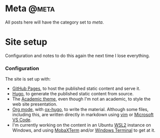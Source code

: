 #+STARTUP: indent
#+HUGO_BASE_DIR: ../../
#+HUGO_SECTION: post
#+HUGO_WEIGHT: auto
#+HUGO_AUTO_SET_LASTMOD: t

* Meta                                                                :@meta:

All posts here will have the category set to /meta/.

* Site setup
:PROPERTIES:
:EXPORT_FILE_NAME: site-setup
:EXPORT_DATE: 2021-02-07
:EXPORT_HUGO_MENU: :menu "notes"
:EXPORT_TITLE: Site Setup
:END:

Configuration and notes to do this again the next time I lose everything.

# more

*** Configuration

The site is set up with:
- [[https://pages.github.com/][GitHub Pages]], to host the published static content and serve it.
- [[https://gohugo.io/][Hugo]], to generate the published static content from source.
- The [[https://themes.gohugo.io/academic/][Academic theme]], even though I'm not an academic, to style the web site presentation.
- [[https://orgmode.org/][Org mode]], with [[https://ox-hugo.scripter.co/][ox-hugo]], to write the material. Although some files, including this, are written directly in markdown using [[https://www.vim.org/][vim]] or [[https://code.visualstudio.com/][Microsoft VS Code]].
- I'm currently working on the content in an Ubuntu [[https://docs.microsoft.com/en-us/windows/wsl/][WSL2]] instance on Windows, and using [[https://mobaxterm.mobatek.net/][MobaXTerm]] and/or [[https://github.com/microsoft/terminal][Windows Terminal]] to get at it.
